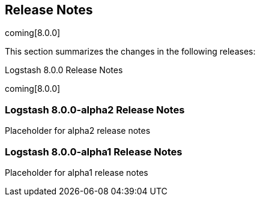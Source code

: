 [[releasenotes]]
== Release Notes

coming[8.0.0]

This section summarizes the changes in the following releases:


//* <<logstash-7-0-0-alpha2,Logstash 7.0.0-alpha2>>
//* <<logstash-7-0-0-alpha1,Logstash 7.0.0-alpha1>>

Logstash 8.0.0 Release Notes

coming[8.0.0]

[[logstash-8-0-0-alpha2]]
=== Logstash 8.0.0-alpha2 Release Notes

Placeholder for alpha2 release notes


[[logstash-8-0-0-alpha1]]
=== Logstash 8.0.0-alpha1 Release Notes

Placeholder for alpha1 release notes